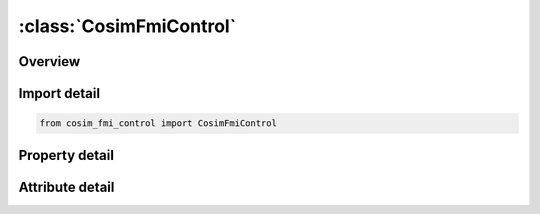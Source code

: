 





:class:`CosimFmiControl`
========================


.. py:class:: cosim_fmi_control.CosimFmiControl(**kwargs)

   Bases: :py:obj:`ansys.dyna.core.lib.keyword_base.KeywordBase`


   
   DYNA COSIM_FMI_CONTROL keyword
















   ..
       !! processed by numpydoc !!


.. py:currentmodule:: CosimFmiControl

Overview
--------

.. tab-set::




   .. tab-item:: Properties

      .. list-table::
          :header-rows: 0
          :widths: auto

          * - :py:attr:`~appid`
            - Get or set the FMU identification. Each FMU must have a unique APPID
          * - :py:attr:`~opt`
            - Get or set the LS-DYNA's role (see Remark 1):
          * - :py:attr:`~mode`
            - Get or set the LS-DYNA's mode
          * - :py:attr:`~fmi`
            - Get or set the FMI1.0 or FMI2.0
          * - :py:attr:`~setting`
            - Get or set the Settings for the generating or using the FMU. Up to 80 characters per line. Multiple lines are allowed for each setting and multiple settings can be defined for each FMU


   .. tab-item:: Attributes

      .. list-table::
          :header-rows: 0
          :widths: auto

          * - :py:attr:`~keyword`
            - 
          * - :py:attr:`~subkeyword`
            - 






Import detail
-------------

.. code-block:: python

    from cosim_fmi_control import CosimFmiControl

Property detail
---------------

.. py:property:: appid
   :type: Optional[str]


   
   Get or set the FMU identification. Each FMU must have a unique APPID
















   ..
       !! processed by numpydoc !!

.. py:property:: opt
   :type: str


   
   Get or set the LS-DYNA's role (see Remark 1):
   EQ.G:   Generation mode.LS - DYNA will generate a new FMU.
   EQ.C : Co - simulation mode.LS - DYNA will co - simulate with an existing FMU.
















   ..
       !! processed by numpydoc !!

.. py:property:: mode
   :type: str


   
   Get or set the LS-DYNA's mode
   EQ.P:   LS - DYNA is Primary,and another software is secondary.
   EQ.S : LS - DYNA is Secondary,and another software is primary..
















   ..
       !! processed by numpydoc !!

.. py:property:: fmi
   :type: int


   
   Get or set the FMI1.0 or FMI2.0
   EQ.1: the generated or co - simulated FMU is based on FMI1.0 standard.
   EQ.0 or 2 : the generated or co - simulated FMU is based on FMI2.0 standard.If the FMI option is left blank, the default FMU 2 will be used.
















   ..
       !! processed by numpydoc !!

.. py:property:: setting
   :type: Optional[str]


   
   Get or set the Settings for the generating or using the FMU. Up to 80 characters per line. Multiple lines are allowed for each setting and multiple settings can be defined for each FMU
















   ..
       !! processed by numpydoc !!



Attribute detail
----------------

.. py:attribute:: keyword
   :value: 'COSIM'


.. py:attribute:: subkeyword
   :value: 'FMI_CONTROL'







